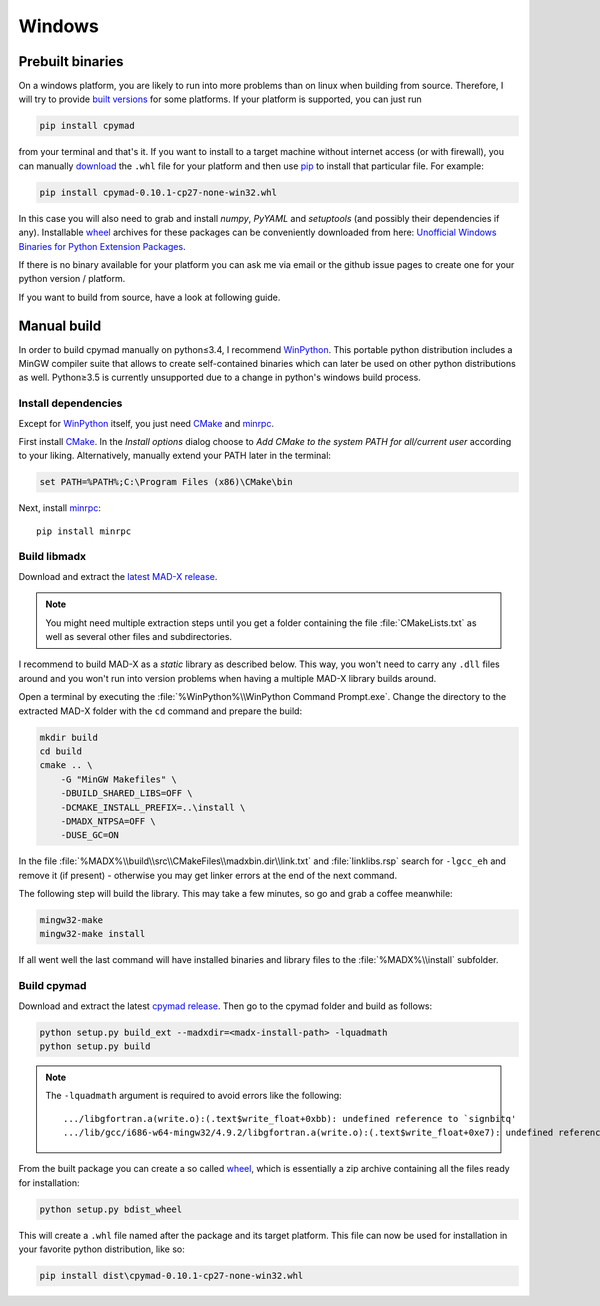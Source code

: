 Windows
-------

Prebuilt binaries
=================

On a windows platform, you are likely to run into more problems than on
linux when building from source. Therefore, I will try to provide `built
versions`_ for some platforms. If your platform is supported, you can just
run

.. code-block:: bat

    pip install cpymad

from your terminal and that's it. If you want to install to a target
machine without internet access (or with firewall), you can manually
download_ the ``.whl`` file for your platform and then use pip_ to install
that particular file. For example:

.. code-block:: bat

    pip install cpymad-0.10.1-cp27-none-win32.whl

In this case you will also need to grab and install *numpy*, *PyYAML* and
*setuptools* (and possibly their dependencies if any). Installable wheel_
archives for these packages can be conveniently downloaded from here:
`Unofficial Windows Binaries for Python Extension Packages`_.

If there is no binary available for your platform you can ask me via email
or the github issue pages to create one for your python version / platform.

If you want to build from source, have a look at following guide.

.. _built versions: https://pypi.python.org/pypi/cpymad/#downloads
.. _download: https://pypi.python.org/pypi/cpymad/#downloads
.. _pip: https://pypi.python.org/pypi/pip
.. _wheel: https://wheel.readthedocs.org/en/latest/
.. _Unofficial Windows Binaries for Python Extension Packages: http://www.lfd.uci.edu/~gohlke/pythonlibs/


Manual build
============

In order to build cpymad manually on python≤3.4, I recommend WinPython_. This
portable python distribution includes a MinGW compiler suite that allows to
create self-contained binaries which can later be used on other python
distributions as well. Python≥3.5 is currently unsupported due to a change in
python's windows build process.

.. _WinPython: http://winpython.sourceforge.net/


Install dependencies
~~~~~~~~~~~~~~~~~~~~

Except for WinPython_ itself, you just need CMake_ and minrpc_.

First install CMake_. In the *Install options* dialog choose to *Add CMake
to the system PATH for all/current user* according to your liking.
Alternatively, manually extend your PATH later in the terminal:

.. code-block:: bat

    set PATH=%PATH%;C:\Program Files (x86)\CMake\bin

Next, install minrpc_::

    pip install minrpc

.. _CMake: http://www.cmake.org/
.. _minrpc: https://pypi.python.org/pypi/minrpc


Build libmadx
~~~~~~~~~~~~~

Download and extract the `latest MAD-X release`_.

.. note::

    You might need multiple extraction steps until you get a folder
    containing the file :file:`CMakeLists.txt` as well as several other
    files and subdirectories.

.. _latest MAD-X release: https://github.com/MethodicalAcceleratorDesign/MAD-X/releases

I recommend to build MAD-X as a *static* library as described below. This
way, you won't need to carry any ``.dll`` files around and you won't run
into version problems when having a multiple MAD-X library builds around.

Open a terminal by executing the :file:`%WinPython%\\WinPython Command
Prompt.exe`. Change the directory to the extracted MAD-X folder with the
``cd`` command and prepare the build:

.. code-block:: bat

    mkdir build
    cd build
    cmake .. \
        -G "MinGW Makefiles" \
        -DBUILD_SHARED_LIBS=OFF \
        -DCMAKE_INSTALL_PREFIX=..\install \
        -DMADX_NTPSA=OFF \
        -DUSE_GC=ON

In the file :file:`%MADX%\\build\\src\\CMakeFiles\\madxbin.dir\\link.txt` and
:file:`linklibs.rsp` search for ``-lgcc_eh`` and remove it (if present) -
otherwise you may get linker errors at the end of the next command.

The following step will build the library. This may take a few minutes, so go
and grab a coffee meanwhile:

.. code-block:: bat

    mingw32-make
    mingw32-make install

If all went well the last command will have installed binaries and library
files to the :file:`%MADX%\\install` subfolder.


Build cpymad
~~~~~~~~~~~~

Download and extract the latest `cpymad release`_. Then go to the cpymad
folder and build as follows:

.. code-block:: bat

    python setup.py build_ext --madxdir=<madx-install-path> -lquadmath
    python setup.py build

.. note::

    The ``-lquadmath`` argument is required to avoid errors like the following::

        .../libgfortran.a(write.o):(.text$write_float+0xbb): undefined reference to `signbitq'
        .../lib/gcc/i686-w64-mingw32/4.9.2/libgfortran.a(write.o):(.text$write_float+0xe7): undefined reference to `finiteq'

From the built package you can create a so called wheel_, which is
essentially a zip archive containing all the files ready for installation:

.. code-block:: bat

    python setup.py bdist_wheel

This will create a ``.whl`` file named after the package and its target
platform. This file can now be used for installation in your favorite
python distribution, like so:

.. code-block:: bat

    pip install dist\cpymad-0.10.1-cp27-none-win32.whl

.. _cpymad release: https://github.com/hibtc/cpymad/releases
.. _wheel: https://wheel.readthedocs.org/en/latest/
